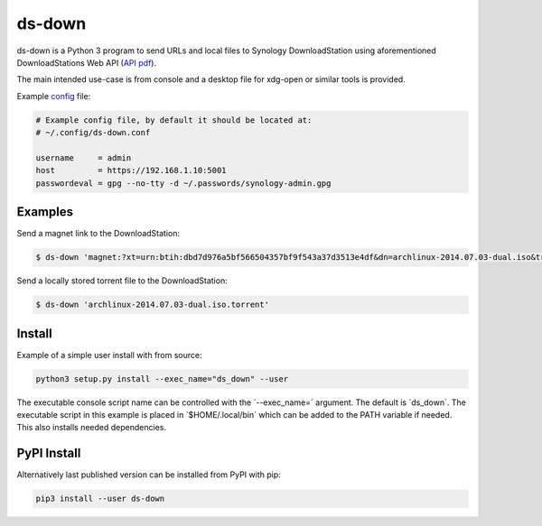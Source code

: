 ds-down
=======

ds-down is a Python 3 program to send URLs and local files to Synology
DownloadStation using aforementioned DownloadStations Web API (`API pdf`_).

The main intended use-case is from console and a desktop file for xdg-open or
similar tools is provided.

Example config_ file:

.. code-block:: ini

    # Example config file, by default it should be located at:
    # ~/.config/ds-down.conf

    username     = admin
    host         = https://192.168.1.10:5001
    passwordeval = gpg --no-tty -d ~/.passwords/synology-admin.gpg

Examples
--------

Send a magnet link to the DownloadStation:

.. code-block:: bash

    $ ds-down 'magnet:?xt=urn:btih:dbd7d976a5bf566504357bf9f543a37d3513e4df&dn=archlinux-2014.07.03-dual.iso&tr=udp://tracker.archlinux.org:6969&tr=http://tracker.archlinux.org:6969/announce'

Send a locally stored torrent file to the DownloadStation:

.. code-block:: bash

    $ ds-down 'archlinux-2014.07.03-dual.iso.torrent'


Install
-------

Example of a simple user install with from source:

.. code-block:: bash

    python3 setup.py install --exec_name="ds_down" --user

The executable console script name can be controlled with the ´--exec_name=´
argument. The default is ´ds_down´. The executable script in this example is
placed in ´$HOME/.local/bin´ which can be added to the PATH variable if needed.
This also installs needed dependencies.

PyPI Install
------------

Alternatively last published version can be installed from PyPI with pip:

.. code-block:: bash

    pip3 install --user ds-down



.. _`API pdf`: http://ukdl.synology.com/download/Document/DeveloperGuide/Synology_Download_Station_Web_API.pdf
.. _config: https://github.com/wor/ds-down/blob/master/ds-down.conf
